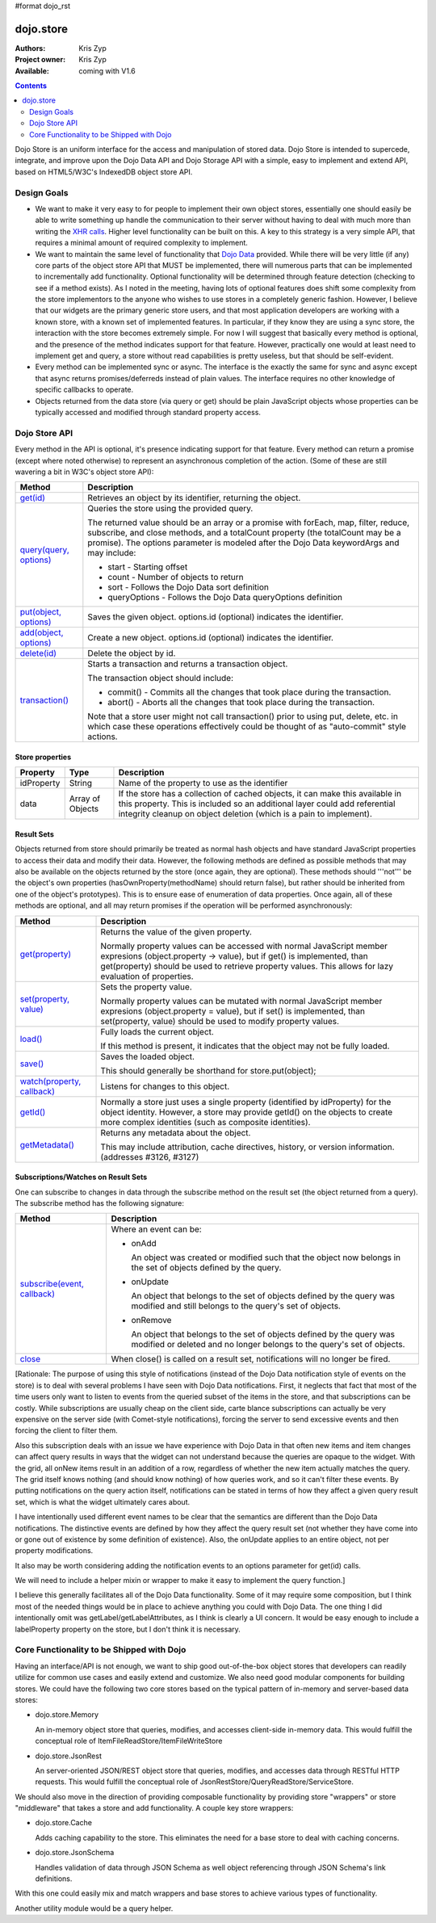 #format dojo_rst

dojo.store
==========

:Authors: Kris Zyp
:Project owner: Kris Zyp
:Available: coming with V1.6

.. contents::
  :depth: 2

Dojo Store is an uniform interface for the access and manipulation of stored data. Dojo Store is intended to supercede, integrate, and improve upon the Dojo Data API and Dojo Storage API with a simple, easy to implement and extend API, based on HTML5/W3C's IndexedDB object store API.


============
Design Goals
============

* We want to make it very easy to for people to implement their own object stores, essentially one should easily be able to write something up handle the communication to their server without having to deal with much more than writing the `XHR calls <dojo/_base/xhr>`_. Higher level functionality can be built on this. A key to this strategy is a very simple API, that requires a minimal amount of required complexity to implement.

* We want to maintain the same level of functionality that `Dojo Data <dojo/data>`_ provided. While there will be very little (if any) core parts of the object store API that MUST be implemented, there will numerous parts that can be implemented to incrementally add functionality. Optional functionality will be determined through feature detection (checking to see if a method exists). As I noted in the meeting, having lots of optional features does shift some complexity from the store implementors to the anyone who wishes to use stores in a completely generic fashion. However, I believe that our widgets are the primary generic store users, and that most application developers are working with a known store, with a known set of implemented features. In particular, if they know they are using a sync store, the interaction with the store becomes extremely simple. For now I will suggest that basically every method is optional, and the presence of the method indicates support for that feature. However, practically one would at least need to implement get and query, a store without read capabilities is pretty useless, but that should be self-evident.

* Every method can be implemented sync or async. The interface is the exactly the same for sync and async except that async returns promises/deferreds instead of plain values. The interface requires no other knowledge of specific callbacks to operate.

* Objects returned from the data store (via query or get) should be plain JavaScript objects whose properties can be typically accessed and modified through standard property access.


==============
Dojo Store API
==============

Every method in the API is optional, it's presence indicating support for that feature. Every method can return a promise (except where noted otherwise) to represent an asynchronous completion of the action. (Some of these are still wavering a bit in W3C's object store API):

===========================================  ======================================================================
Method                                       Description
===========================================  ======================================================================
`get(id) <dojo/store/get>`_                  Retrieves an object by its identifier, returning the object.

`query(query, options) <dojo/store/query>`_  Queries the store using the provided query.

                                             The returned value should be an array or a promise with forEach, map, filter, reduce, subscribe, and close methods, and a totalCount property (the totalCount may be a promise). The options parameter is modeled after the Dojo Data keywordArgs and may include:

                                             * start - Starting offset
                                             * count - Number of objects to return
                                             * sort - Follows the Dojo Data sort definition
                                             * queryOptions - Follows the Dojo Data queryOptions definition

`put(object, options) <dojo/store/put>`_     Saves the given object. options.id (optional) indicates the identifier.

`add(object, options) <dojo/store/add>`_     Create a new object. options.id (optional) indicates the identifier.

`delete(id) <dojo/store/delete>`_            Delete the object by id.

`transaction() <dojo/store/transaction>`_    Starts a transaction and returns a transaction object.

                                             The transaction object should include:

                                             * commit() - Commits all the changes that took place during the transaction.
                                             * abort() - Aborts all the changes that took place during the transaction.

                                             Note that a store user might not call transaction() prior to using put, delete, etc. in which case these operations effectively could be thought of as  "auto-commit" style actions.
===========================================  ======================================================================


Store properties
----------------

===========  ================  ======================================================================
Property     Type              Description
===========  ================  ======================================================================
idProperty   String            Name of the property to use as the identifier
data         Array of Objects  If the store has a collection of cached objects, it can make this available in this property. This is included so an additional layer could add referential integrity cleanup on object deletion (which is a pain to implement).
===========  ================  ======================================================================


Result Sets
-----------

Objects returned from store should primarily be treated as normal hash objects and have standard JavaScript properties to access their data and modify their data. However, the following methods are defined as possible methods that may also be available on the objects returned by the store (once again, they are optional). These methods should '''not''' be the object's own properties (hasOwnProperty(methodName) should return false), but rather should be inherited from one of the object's prototypes). This is to ensure ease of enumeration of data properties.  Once again, all of these methods are optional, and all may return promises if the operation will be performed asynchronously:

=========================================================  ======================================================================
Method                                                     Description
=========================================================  ======================================================================
`get(property) <dojo/store/resultset/get>`_                Returns the value of the given property.

                                                           Normally property values can be accessed with normal JavaScript member expresions (object.property -> value), but if get() is implemented, than get(property) should be used to retrieve property values. This allows for lazy evaluation of properties.

`set(property, value) <dojo/store/resultset/set>`_         Sets the property value.

                                                           Normally property values can be mutated with normal JavaScript member expresions (object.property = value), but if set() is implemented, than set(property, value) should be used to modify property values.

`load() <dojo/store/resultset/load>`_                      Fully loads the current object.

                                                           If this method is present, it indicates that the object may not be fully loaded.

`save() <dojo/store/resultset/save>`_                      Saves the loaded object.

                                                           This should generally be shorthand for store.put(object);

`watch(property, callback) <dojo/store/resultset/watch>`_  Listens for changes to this object.

`getId() <dojo/store/resultset/getId>`_                    Normally a store just uses a single property (identified by idProperty) for the object identity. However, a store may provide getId() on the objects to create more complex identities (such as composite identities).

`getMetadata() <dojo/store/resultset/getMetadata>`_        Returns any metadata about the object. 

                                                           This may include attribution, cache directives, history, or version information. (addresses #3126, #3127)
=========================================================  ======================================================================


Subscriptions/Watches on Result Sets
------------------------------------

One can subscribe to changes in data through the subscribe method on the result set (the object returned from a query). The subscribe method has the following signature:

==============================================================  ======================================================================
Method                                                          Description
==============================================================  ======================================================================
`subscribe(event, callback) <dojo/store/resultset/subscribe>`_  Where an event can be:

                                                                * onAdd

                                                                  An object was created or modified such that the object now belongs in the set of objects defined by the query.

                                                                * onUpdate

                                                                  An object that belongs to the set of objects defined by the query was modified and still belongs to the query's set of objects.

                                                                * onRemove

                                                                  An object that belongs to the set of objects defined by the query was modified or deleted and no longer belongs to the query's set of objects.

`close <dojo/store/resultset/close>`_                           When close() is called on a result set, notifications will no longer be fired.
==============================================================  ======================================================================

[Rationale: The purpose of using this style of notifications (instead of the Dojo Data notification style of events on the store) is to deal with several problems I have seen with Dojo Data notifications. First, it neglects that fact that most of the time users only want to listen to events from the queried subset of the items in the store, and that subscriptions can be costly. While subscriptions are usually cheap on the client side, carte blance subscriptions can actually be very expensive on the server side (with Comet-style notifications), forcing the server to send excessive events and then forcing the client to filter them.

Also this subscription deals with an issue we have experience with Dojo Data in that often new items and item changes can affect query results in ways that the widget can not understand because the queries are opaque to the widget. With the grid, all onNew items result in an addition of a row, regardless of whether the new item actually matches the query. The grid itself knows nothing (and should know nothing) of how queries work, and so it can't filter these events. By putting notifications on the query action itself, notifications can be stated in terms of how they affect a given query result set, which is what the widget ultimately cares about.

I have intentionally used different event names to be clear that the semantics are different than the Dojo Data notifications. The distinctive events are defined by how they affect the query result set (not whether they have come into or gone out of existence by some definition of existence). Also, the onUpdate applies to an entire object, not per property modifications.

It also may be worth considering adding the notification events to an options parameter for get(id) calls.

We will need to include a helper mixin or wrapper to make it easy to implement the query function.]


I believe this generally facilitates all of the Dojo Data functionality. Some of it may require some composition, but I think most of the needed things would be in place to achieve anything you could with Dojo Data. The one thing I did intentionally omit was getLabel/getLabelAttributes, as I think is clearly a UI concern. It would be easy enough to include a labelProperty property on the store, but I don't think it is necessary.


==========================================
Core Functionality to be Shipped with Dojo
==========================================

Having an interface/API is not enough, we want to ship good out-of-the-box object stores that developers can readily utilize for common use cases and easily extend and customize. We also need good modular components for building stores. We could have the following two core stores based on the typical pattern of in-memory and server-based data stores:

* dojo.store.Memory

  An in-memory object store that queries, modifies, and accesses client-side in-memory data. This would fulfill the conceptual role of ItemFileReadStore/ItemFileWriteStore

* dojo.store.JsonRest

  An server-oriented JSON/REST object store that queries, modifies, and accesses data through RESTful HTTP requests. This would fulfill the conceptual role of JsonRestStore/QueryReadStore/ServiceStore.

We should also move in the direction of providing composable functionality by providing store "wrappers" or store "middleware" that takes a store and add functionality. A couple key store wrappers:

* dojo.store.Cache

  Adds caching capability to the store. This eliminates the need for a base store to deal with caching concerns.

* dojo.store.JsonSchema

  Handles validation of data through JSON Schema as well object referencing through JSON Schema's link definitions.

With this one could easily mix and match wrappers and base stores to achieve various types of functionality.

Another utility module would be a query helper.
